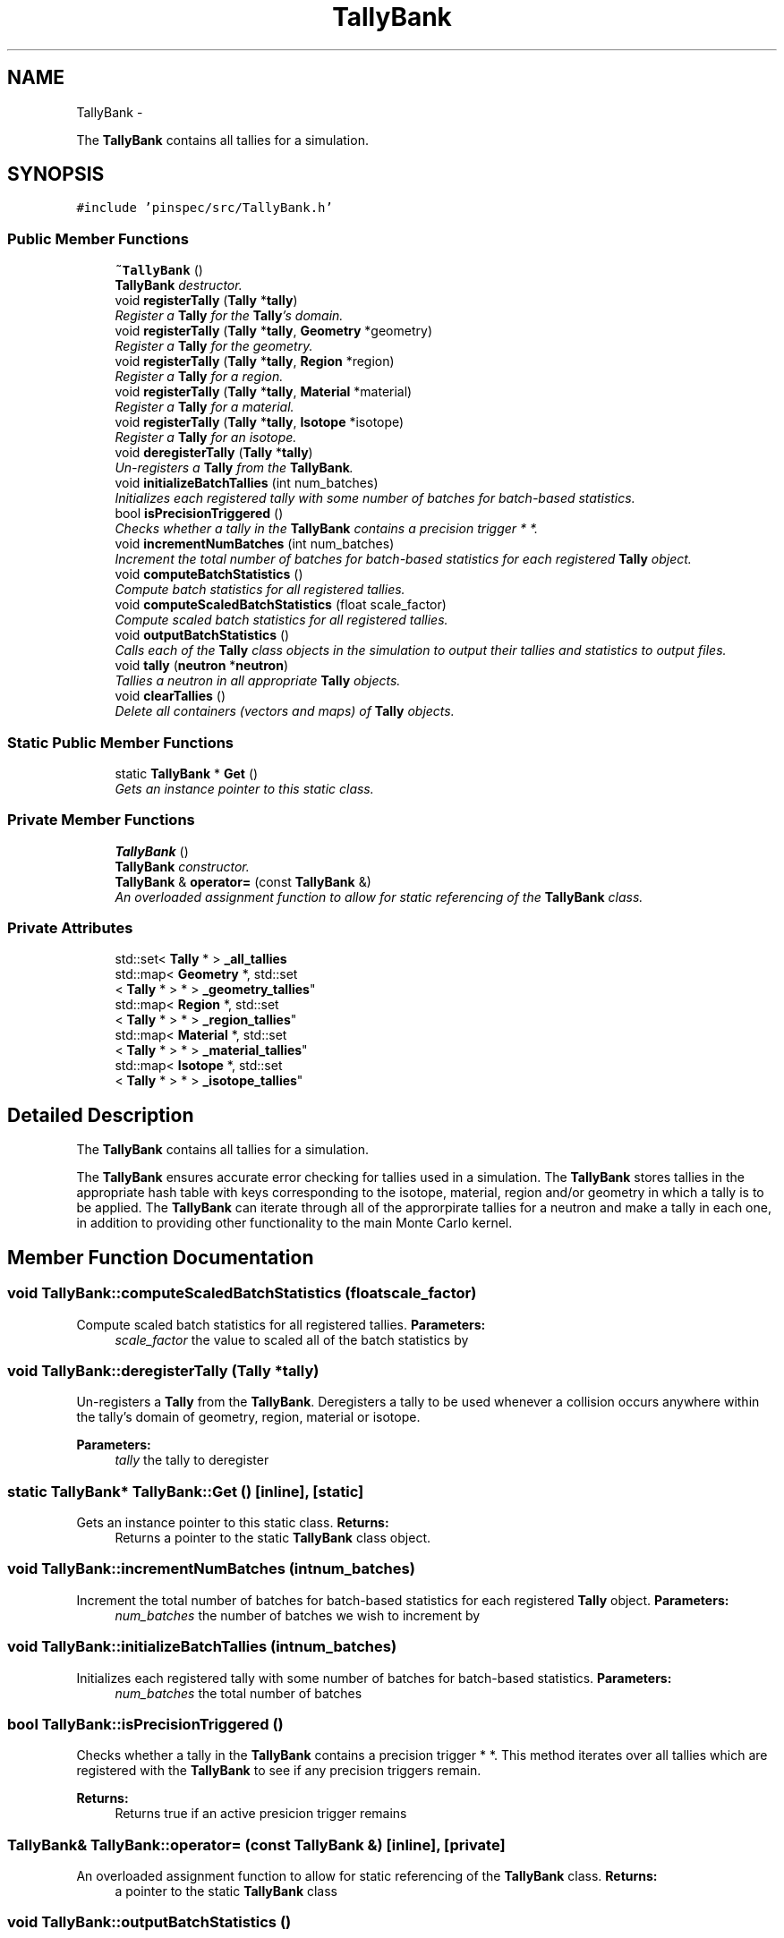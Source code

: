 .TH "TallyBank" 3 "Wed Apr 10 2013" "Version 0.1" "PINSPEC" \" -*- nroff -*-
.ad l
.nh
.SH NAME
TallyBank \- 
.PP
The \fBTallyBank\fP contains all tallies for a simulation\&.  

.SH SYNOPSIS
.br
.PP
.PP
\fC#include 'pinspec/src/TallyBank\&.h'\fP
.SS "Public Member Functions"

.in +1c
.ti -1c
.RI "\fB~TallyBank\fP ()"
.br
.RI "\fI\fBTallyBank\fP destructor\&. \fP"
.ti -1c
.RI "void \fBregisterTally\fP (\fBTally\fP *\fBtally\fP)"
.br
.RI "\fIRegister a \fBTally\fP for the \fBTally\fP's domain\&. \fP"
.ti -1c
.RI "void \fBregisterTally\fP (\fBTally\fP *\fBtally\fP, \fBGeometry\fP *geometry)"
.br
.RI "\fIRegister a \fBTally\fP for the geometry\&. \fP"
.ti -1c
.RI "void \fBregisterTally\fP (\fBTally\fP *\fBtally\fP, \fBRegion\fP *region)"
.br
.RI "\fIRegister a \fBTally\fP for a region\&. \fP"
.ti -1c
.RI "void \fBregisterTally\fP (\fBTally\fP *\fBtally\fP, \fBMaterial\fP *material)"
.br
.RI "\fIRegister a \fBTally\fP for a material\&. \fP"
.ti -1c
.RI "void \fBregisterTally\fP (\fBTally\fP *\fBtally\fP, \fBIsotope\fP *isotope)"
.br
.RI "\fIRegister a \fBTally\fP for an isotope\&. \fP"
.ti -1c
.RI "void \fBderegisterTally\fP (\fBTally\fP *\fBtally\fP)"
.br
.RI "\fIUn-registers a \fBTally\fP from the \fBTallyBank\fP\&. \fP"
.ti -1c
.RI "void \fBinitializeBatchTallies\fP (int num_batches)"
.br
.RI "\fIInitializes each registered tally with some number of batches for batch-based statistics\&. \fP"
.ti -1c
.RI "bool \fBisPrecisionTriggered\fP ()"
.br
.RI "\fIChecks whether a tally in the \fBTallyBank\fP contains a precision trigger * *\&. \fP"
.ti -1c
.RI "void \fBincrementNumBatches\fP (int num_batches)"
.br
.RI "\fIIncrement the total number of batches for batch-based statistics for each registered \fBTally\fP object\&. \fP"
.ti -1c
.RI "void \fBcomputeBatchStatistics\fP ()"
.br
.RI "\fICompute batch statistics for all registered tallies\&. \fP"
.ti -1c
.RI "void \fBcomputeScaledBatchStatistics\fP (float scale_factor)"
.br
.RI "\fICompute scaled batch statistics for all registered tallies\&. \fP"
.ti -1c
.RI "void \fBoutputBatchStatistics\fP ()"
.br
.RI "\fICalls each of the \fBTally\fP class objects in the simulation to output their tallies and statistics to output files\&. \fP"
.ti -1c
.RI "void \fBtally\fP (\fBneutron\fP *\fBneutron\fP)"
.br
.RI "\fITallies a neutron in all appropriate \fBTally\fP objects\&. \fP"
.ti -1c
.RI "void \fBclearTallies\fP ()"
.br
.RI "\fIDelete all containers (vectors and maps) of \fBTally\fP objects\&. \fP"
.in -1c
.SS "Static Public Member Functions"

.in +1c
.ti -1c
.RI "static \fBTallyBank\fP * \fBGet\fP ()"
.br
.RI "\fIGets an instance pointer to this static class\&. \fP"
.in -1c
.SS "Private Member Functions"

.in +1c
.ti -1c
.RI "\fBTallyBank\fP ()"
.br
.RI "\fI\fBTallyBank\fP constructor\&. \fP"
.ti -1c
.RI "\fBTallyBank\fP & \fBoperator=\fP (const \fBTallyBank\fP &)"
.br
.RI "\fIAn overloaded assignment function to allow for static referencing of the \fBTallyBank\fP class\&. \fP"
.in -1c
.SS "Private Attributes"

.in +1c
.ti -1c
.RI "std::set< \fBTally\fP * > \fB_all_tallies\fP"
.br
.ti -1c
.RI "std::map< \fBGeometry\fP *, std::set
.br
< \fBTally\fP * > * > \fB_geometry_tallies\fP"
.br
.ti -1c
.RI "std::map< \fBRegion\fP *, std::set
.br
< \fBTally\fP * > * > \fB_region_tallies\fP"
.br
.ti -1c
.RI "std::map< \fBMaterial\fP *, std::set
.br
< \fBTally\fP * > * > \fB_material_tallies\fP"
.br
.ti -1c
.RI "std::map< \fBIsotope\fP *, std::set
.br
< \fBTally\fP * > * > \fB_isotope_tallies\fP"
.br
.in -1c
.SH "Detailed Description"
.PP 
The \fBTallyBank\fP contains all tallies for a simulation\&. 

The \fBTallyBank\fP ensures accurate error checking for tallies used in a simulation\&. The \fBTallyBank\fP stores tallies in the appropriate hash table with keys corresponding to the isotope, material, region and/or geometry in which a tally is to be applied\&. The \fBTallyBank\fP can iterate through all of the approrpirate tallies for a neutron and make a tally in each one, in addition to providing other functionality to the main Monte Carlo kernel\&. 
.SH "Member Function Documentation"
.PP 
.SS "void TallyBank::computeScaledBatchStatistics (floatscale_factor)"

.PP
Compute scaled batch statistics for all registered tallies\&. \fBParameters:\fP
.RS 4
\fIscale_factor\fP the value to scaled all of the batch statistics by 
.RE
.PP

.SS "void TallyBank::deregisterTally (\fBTally\fP *tally)"

.PP
Un-registers a \fBTally\fP from the \fBTallyBank\fP\&. Deregisters a tally to be used whenever a collision occurs anywhere within the tally's domain of geometry, region, material or isotope\&. 
.PP
\fBParameters:\fP
.RS 4
\fItally\fP the tally to deregister 
.RE
.PP

.SS "static \fBTallyBank\fP* TallyBank::Get ()\fC [inline]\fP, \fC [static]\fP"

.PP
Gets an instance pointer to this static class\&. \fBReturns:\fP
.RS 4
Returns a pointer to the static \fBTallyBank\fP class object\&. 
.RE
.PP

.SS "void TallyBank::incrementNumBatches (intnum_batches)"

.PP
Increment the total number of batches for batch-based statistics for each registered \fBTally\fP object\&. \fBParameters:\fP
.RS 4
\fInum_batches\fP the number of batches we wish to increment by 
.RE
.PP

.SS "void TallyBank::initializeBatchTallies (intnum_batches)"

.PP
Initializes each registered tally with some number of batches for batch-based statistics\&. \fBParameters:\fP
.RS 4
\fInum_batches\fP the total number of batches 
.RE
.PP

.SS "bool TallyBank::isPrecisionTriggered ()"

.PP
Checks whether a tally in the \fBTallyBank\fP contains a precision trigger * *\&. This method iterates over all tallies which are registered with the \fBTallyBank\fP to see if any precision triggers remain\&. 
.PP
\fBReturns:\fP
.RS 4
Returns true if an active presicion trigger remains 
.RE
.PP

.SS "\fBTallyBank\fP& TallyBank::operator= (const \fBTallyBank\fP &)\fC [inline]\fP, \fC [private]\fP"

.PP
An overloaded assignment function to allow for static referencing of the \fBTallyBank\fP class\&. \fBReturns:\fP
.RS 4
a pointer to the static \fBTallyBank\fP class 
.RE
.PP

.SS "void TallyBank::outputBatchStatistics ()"

.PP
Calls each of the \fBTally\fP class objects in the simulation to output their tallies and statistics to output files\&. If a user asks to output the files to a directory which does not exist, this method will create the directory\&. 
.SS "void TallyBank::registerTally (\fBTally\fP *tally)"

.PP
Register a \fBTally\fP for the \fBTally\fP's domain\&. Registers a tally to be used for any collision within the \fBTally\fP's domain (ie, ISOTOPE, MATERIAL, REGION, GEOMETRY)\&. 
.PP
\fBParameters:\fP
.RS 4
\fItally\fP the tally to register 
.RE
.PP

.SS "void TallyBank::registerTally (\fBTally\fP *tally, \fBGeometry\fP *geometry)"

.PP
Register a \fBTally\fP for the geometry\&. Registers a tally to be used whenever a collision occurs anywhere within the geometry\&. 
.PP
\fBParameters:\fP
.RS 4
\fItally\fP the tally to register 
.br
\fIgeometry\fP a pointer to geometry object within which we should tally 
.RE
.PP

.SS "void TallyBank::registerTally (\fBTally\fP *tally, \fBRegion\fP *region)"

.PP
Register a \fBTally\fP for a region\&. Registers a tally to be used whenever a collision occurs anywhere within the user-specified region\&. 
.PP
\fBParameters:\fP
.RS 4
\fItally\fP the tally to register 
.br
\fIregion\fP a pointer to the region within which we should tally 
.RE
.PP

.SS "void TallyBank::registerTally (\fBTally\fP *tally, \fBMaterial\fP *material)"

.PP
Register a \fBTally\fP for a material\&. Registers a tally to be used whenever a collision occurs anywhere within the material\&. 
.PP
\fBParameters:\fP
.RS 4
\fItally\fP the tally to register 
.br
\fImaterial\fP a pointer to the material object within which we should tally 
.RE
.PP

.SS "void TallyBank::registerTally (\fBTally\fP *tally, \fBIsotope\fP *isotope)"

.PP
Register a \fBTally\fP for an isotope\&. Registers a tally to be used whenever a collision occurs anywhere within the geometry but using only the isotope's microscopic cross-section data\&. 
.PP
\fBParameters:\fP
.RS 4
\fItally\fP the tally to register 
.br
\fIisotope\fP the isotope object within which we should tally 
.RE
.PP

.SS "void TallyBank::tally (\fBneutron\fP *neutron)"

.PP
Tallies a neutron in all appropriate \fBTally\fP objects\&. \fBParameters:\fP
.RS 4
\fIneutron\fP the neutron we wish to tally 
.RE
.PP

.SH "Member Data Documentation"
.PP 
.SS "std::set<\fBTally\fP*> TallyBank::_all_tallies\fC [private]\fP"
Container of all registered tallies 
.SS "std::map< \fBGeometry\fP*, std::set<\fBTally\fP*>* > TallyBank::_geometry_tallies\fC [private]\fP"
Hash table of all tallies registered for the geometry 
.SS "std::map< \fBIsotope\fP*, std::set<\fBTally\fP*>* > TallyBank::_isotope_tallies\fC [private]\fP"
Hash map of all tallies registered for an isotope 
.SS "std::map< \fBMaterial\fP*, std::set<\fBTally\fP*>* > TallyBank::_material_tallies\fC [private]\fP"
Hash map of all tallies registered for a material 
.SS "std::map< \fBRegion\fP*, std::set<\fBTally\fP*>* > TallyBank::_region_tallies\fC [private]\fP"
Hash table of all tallies registered for a region 

.SH "Author"
.PP 
Generated automatically by Doxygen for PINSPEC from the source code\&.
